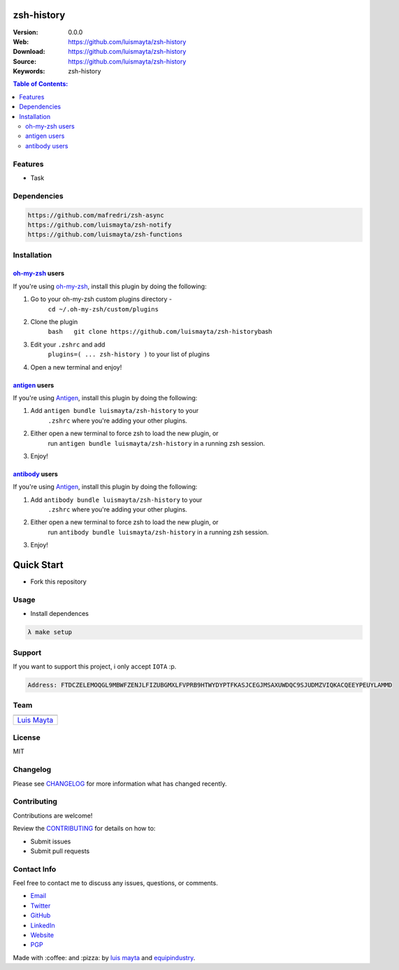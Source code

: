 zsh-history
===========

|Build Status| |GitHub issues| |GitHub license|

:Version: 0.0.0
:Web: https://github.com/luismayta/zsh-history
:Download: https://github.com/luismayta/zsh-history
:Source: https://github.com/luismayta/zsh-history
:Keywords: zsh-history

.. contents:: Table of Contents:
    :local:

Features
--------

* Task

Dependencies
------------

.. code-block:: bash

    https://github.com/mafredri/zsh-async
    https://github.com/luismayta/zsh-notify
    https://github.com/luismayta/zsh-functions


Installation
------------

`oh-my-zsh <https://github.com/robbyrussell/oh-my-zsh>`__ users
^^^^^^^^^^^^^^^^^^^^^^^^^^^^^^^^^^^^^^^^^^^^^^^^^^^^^^^^^^^^^^^

If you're using
`oh-my-zsh <https://gitub.com/robbyrussell/oh-my-zsh>`__, install this
plugin by doing the following:

1. Go to your oh-my-zsh custom plugins directory -
    ``cd ~/.oh-my-zsh/custom/plugins``
2. Clone the plugin
    ``bash   git clone https://github.com/luismayta/zsh-history``\ bash
3. Edit your ``.zshrc`` and add
    ``plugins=( ... zsh-history )`` to your list of
    plugins
4. Open a new terminal and enjoy!

`antigen <https://github.com/zsh-users/antigen>`__ users
^^^^^^^^^^^^^^^^^^^^^^^^^^^^^^^^^^^^^^^^^^^^^^^^^^^^^^^^

If you're using `Antigen <https://github.com/zsh-lovers/antigen>`__,
install this plugin by doing the following:

1. Add ``antigen bundle luismayta/zsh-history`` to your
    ``.zshrc`` where you're adding your other plugins.
2. Either open a new terminal to force zsh to load the new plugin, or
    run ``antigen bundle luismayta/zsh-history`` in a
    running zsh session.
3. Enjoy!

`antibody <https://github.com/getantibody/antibody>`__ users
^^^^^^^^^^^^^^^^^^^^^^^^^^^^^^^^^^^^^^^^^^^^^^^^^^^^^^^^^^^^

If you're using `Antigen <https://github.com/getantibody/antibody>`__,
install this plugin by doing the following:

1. Add ``antibody bundle luismayta/zsh-history`` to your
    ``.zshrc`` where you're adding your other plugins.
2. Either open a new terminal to force zsh to load the new plugin, or
    run ``antibody bundle luismayta/zsh-history`` in a
    running zsh session.
3. Enjoy!

Quick Start
===========

- Fork this repository

Usage
-----

- Install dependences

.. code-block:: bash

    λ make setup

Support
-------

If you want to support this project, i only accept ``IOTA`` :p.

.. code-block:: bash

    Address: FTDCZELEMOQGL9MBWFZENJLFIZUBGMXLFVPRB9HTWYDYPTFKASJCEGJMSAXUWDQC9SJUDMZVIQKACQEEYPEUYLAMMD


Team
----

+---------------+
| |Luis Mayta|  |
+---------------+
| `Luis Mayta`_ |
+---------------+

License
-------

MIT

Changelog
---------

Please see `CHANGELOG`_ for more information what
has changed recently.

Contributing
------------

Contributions are welcome!

Review the `CONTRIBUTING`_ for details on how to:

* Submit issues
* Submit pull requests

Contact Info
------------

Feel free to contact me to discuss any issues, questions, or comments.

* `Email`_
* `Twitter`_
* `GitHub`_
* `LinkedIn`_
* `Website`_
* `PGP`_

|linkedin| |beacon| |made|

Made with :coffee: and :pizza: by `luis mayta`_ and `equipindustry`_.

.. Links
.. _`changelog`: CHANGELOG.rst
.. _`contributors`: AUTHORS
.. _`contributing`: docs/source/CONTRIBUTING.rst

.. _`equipindustry`: https://github.com/equipindustry
.. _`luis mayta`: https://github.com/luismayta


.. _`Github`: https://github.com/luismayta
.. _`Linkedin`: https://www.linkedin.com/in/luismayta
.. _`Email`: slovacus@gmail.com
    :target: mailto:slovacus@gmail.com
.. _`Twitter`: https://twitter.com/slovacus
.. _`Website`: http://luismayta.github.io
.. _`PGP`: https://keybase.io/luismayta/pgp_keys.asc

.. |Build Status| image:: https://travis-ci.org/luismayta/zsh-history.svg
    :target: https://travis-ci.org/luismayta/zsh-history
.. |GitHub issues| image:: https://img.shields.io/github/issues/luismayta/zsh-history.svg
    :target: https://github.com/luismayta/zsh-history/issues
.. |GitHub license| image:: https://img.shields.io/github/license/mashape/apistatus.svg?style=flat-square
    :target: LICENSE

.. Team:
.. |Luis Mayta| image:: https://github.com/luismayta.png?size=100
    :target: https://github.com/luismayta

.. Footer:
.. |linkedin| image:: http://www.linkedin.com/img/webpromo/btn_liprofile_blue_80x15.png
    :target: http://pe.linkedin.com/in/luismayta
.. |beacon| image:: https://ga-beacon.appspot.com/UA-65019326-1/github.com/luismayta/zsh-history/readme
    :target: https://github.com/luismayta/zsh-history
.. |made| image:: https://img.shields.io/badge/Made%20with-Zsh-1f425f.svg
    :target: http://www.zsh.org

.. Dependences:

.. _Pyenv: https://github.com/pyenv/pyenv
.. _Docker: https://www.docker.com/
